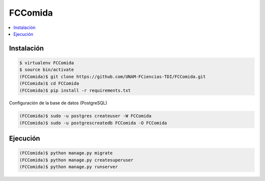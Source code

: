 FCComida
========

.. contents:: :local:

.. image:: https://travis-ci.org/UNAM-FCiencias-TDI/FCComida.svg
    :target: https://travis-ci.org/UNAM-FCiencias-TDI/FCComida

Instalación
-----------

.. code:: bash

    $ virtualenv FCComida
    $ source bin/activate
    (FCComida)$ git clone https://github.com/UNAM-FCiencias-TDI/FCComida.git
    (FCComida)$ cd FCComida
    (FCComida)$ pip install -r requirements.txt


Configuración de la base de datos (PostgreSQL)

.. code:: bash

    (FCComida)$ sudo -u postgres createuser -W FCComida
    (FCComida)$ sudo -u postgrescreatedb FCComida -O FCComida


Ejecución
---------

.. code:: bash

    (FCComida)$ python manage.py migrate
    (FCComida)$ python manage.py createsuperuser
    (FCComida)$ python manage.py runserver
